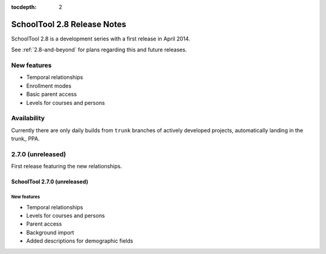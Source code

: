 :tocdepth: 2

SchoolTool 2.8 Release Notes
~~~~~~~~~~~~~~~~~~~~~~~~~~~~

SchoolTool 2.8 is a development series with a first release in April 2014.

See :ref:`2.8-and-beyond` for plans regarding this and future releases.


New features
============

- Temporal relationships
- Enrollment modes
- Basic parent access
- Levels for courses and persons

Availability
============

Currently there are only daily builds from ``trunk`` branches of actively developed
projects, automatically landing in the trunk_ PPA.


2.7.0 (unreleased)
==================

First release featuring the new relationships.

SchoolTool 2.7.0 (unreleased)
-----------------------------

New features
++++++++++++

- Temporal relationships
- Levels for courses and persons
- Parent access
- Background import
- Added descriptions for demographic fields



